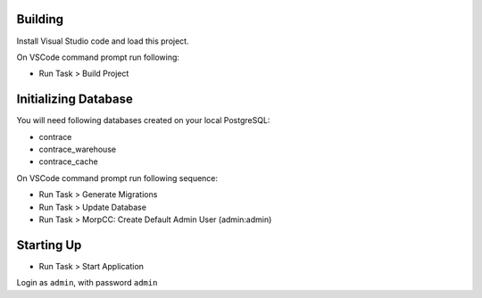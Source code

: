 Building
=========

Install Visual Studio code and load this project.

On VSCode command prompt run following:

* Run Task > Build Project


Initializing Database
======================

You will need following databases created on your local PostgreSQL:

* contrace
* contrace_warehouse
* contrace_cache

On VSCode command prompt run following sequence:

* Run Task > Generate Migrations
* Run Task > Update Database
* Run Task > MorpCC: Create Default Admin User (admin:admin)

Starting Up
===========

* Run Task > Start Application

Login as ``admin``, with password ``admin``

